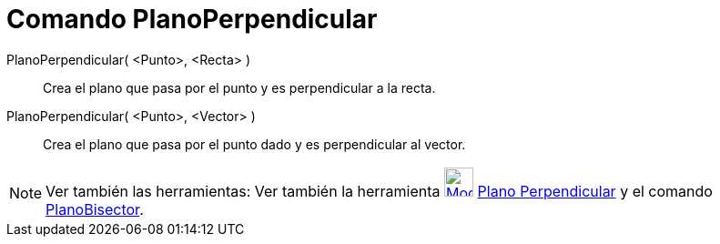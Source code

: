 = Comando PlanoPerpendicular
:page-en: commands/PerpendicularPlane
ifdef::env-github[:imagesdir: /es/modules/ROOT/assets/images]

PlanoPerpendicular( <Punto>, <Recta> )::
  Crea el plano que pasa por el punto y es perpendicular a la recta.
PlanoPerpendicular( <Punto>, <Vector> )::
  Crea el plano que pasa por el punto dado y es perpendicular al vector.

[NOTE]
====

Ver también las herramientas: Ver también la herramienta
xref:/tools/Plano_perpendicular.adoc[image:Mode_orthogonalplane.png[Mode orthogonalplane.png,width=32,height=32]]
xref:/tools/Plano_perpendicular.adoc[Plano Perpendicular] y el comando xref:/commands/PlanoBisector.adoc[PlanoBisector].

====

